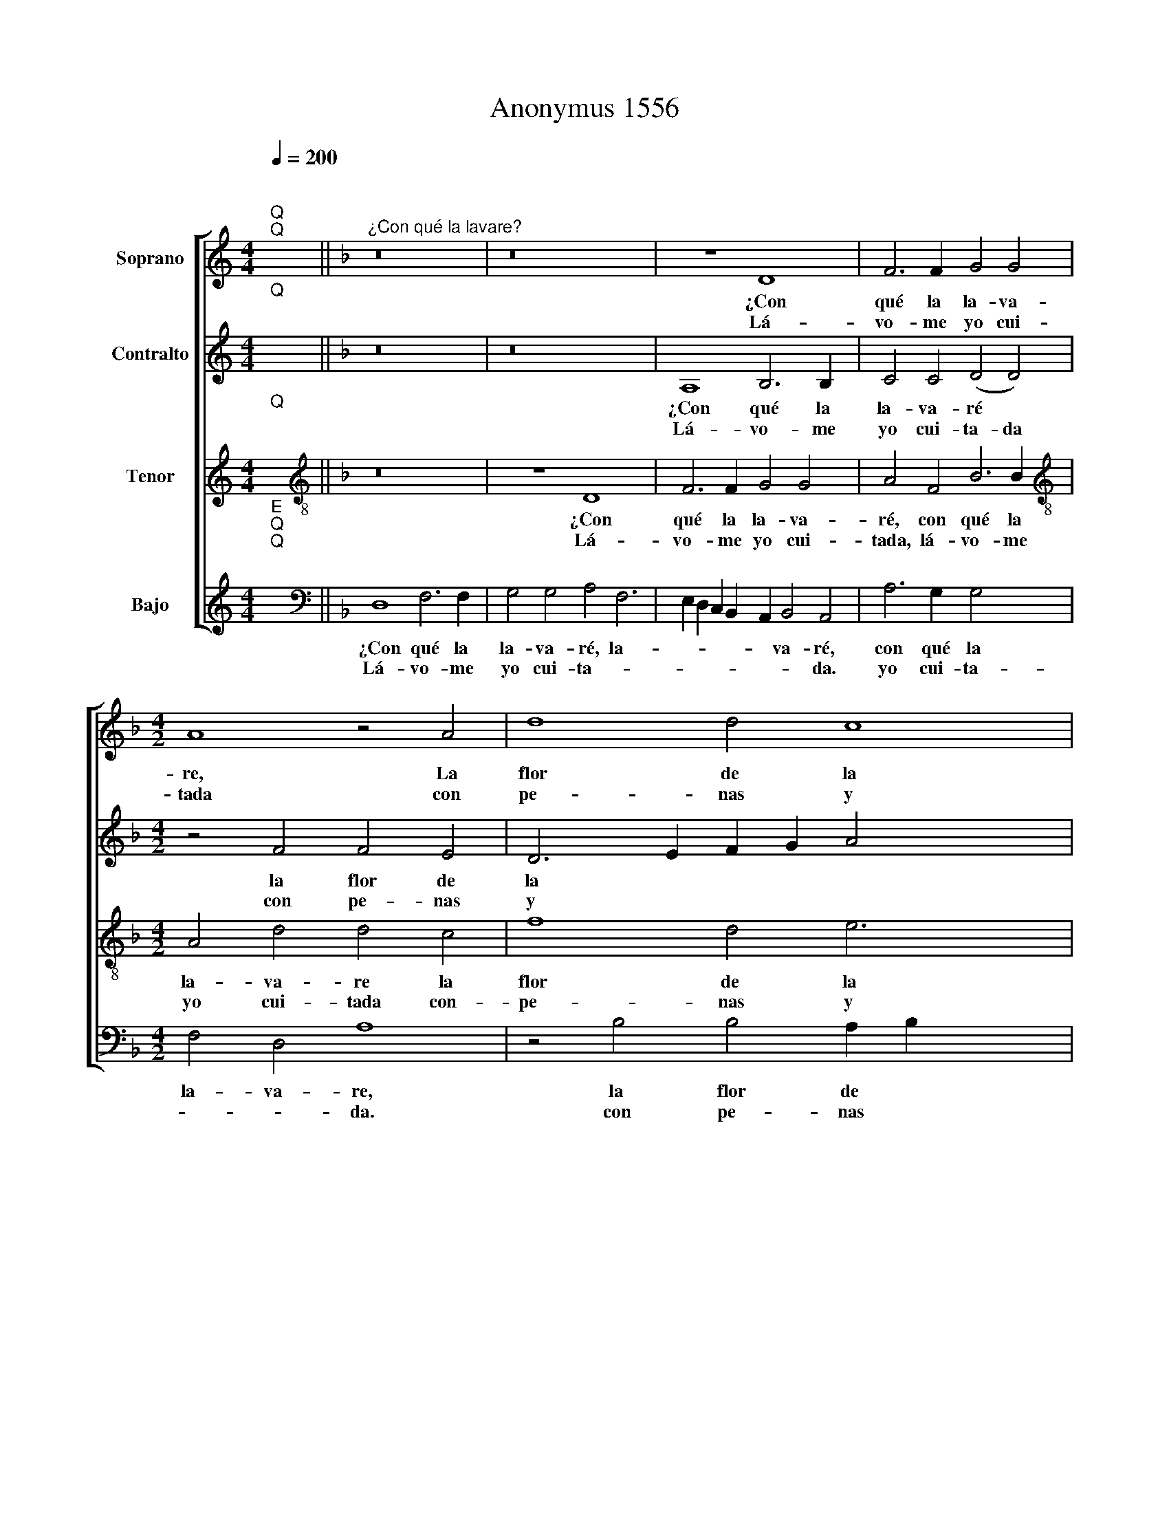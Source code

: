 X:1
T:Anonymus 1556
%%score [ 1 2 3 4 ]
L:1/8
Q:1/4=200
M:4/4
K:C
V:1 treble nm="Soprano"
V:2 treble nm="Contralto"
V:3 treble nm="Tenor"
V:4 treble nm="Bajo"
V:1
"^;""^Q""^Q" x8 ||[K:F]"^¿Con qué la lavare?" z16 | z16 x2 | z8 D8 x2 | F6 F2 G4 G4 | %5
w: |||¿Con|qué la la- va-|
w: |||||
w: |||Lá-|vo- me yo cui-|
[M:4/2] A8 z4 A4 | d8 d4 c8 | A4 B8 A16 | z4 A4 c4 c4 | A4 A4 F8 | z4 D4 F8 | F4 G8 F4 | E8 D8 x4 | %13
w: re, La|flor de la|mi ca- ra?||la- va- re|Que bi-|vo mal pe-|na- da?|
w: |||¿Con qué la|||||
w: tada con|pe- nas y|do- lo- res||||||
 z8 z4 A4 x12 | c4 c4 A4 A4 | F8 z4 D4 x2 | F8 F4 G8 | F4 E8"^-" x16 x2!fine! |] z16 x12 | z16 | %20
w: ¿Con|qué la la- va-|re que|bi- vo mal|pe- na-|||
w: |||||||
w: |||||||
 z16 | D8 F6 F2 x4 | G4 G4 A8 | A8 z4 A4 x4 | c6 B2 A4 G8 | F4 E4 D8 | ^C4"^-" x8 x4 || x16 |] %28
w: |Lá- van- se|las ca- sa-|das con|a- * gua de|li- mo- *|||
w: ||||||||
w: ||||||||
V:2
"^Q""^;" x8 ||[K:F] z16 | z16 x2 | A,8 B,6 B,2 x2 | C4 C4 (D4 D4) |[M:4/2] z4 F4 F4 E4 | %6
w: |||¿Con qué la|la- va- ré *|la flor de|
w: ||||||
w: |||Lá- vo- me|yo cui- ta- da|con pe- nas|
 D6 E2 F2 G2 A4 x4 | G2 F2 F8 E4 x12 | F8 E8 | z8 z4 E4 | F4 F4 D4 D4 | C4 F6 E2 D2 C2 | %12
w: la * * * *|* * * mi|ca- ra?||qué la la- va-|re que * * *|
w: |||¿Con|||
w: y * * * *|* * * do-|lo- res.||||
 D2 C2 E6 D2 D8 | ^C4 D8 z16 | z4 E4 F4 F4 | D4 D4 C4 F6 | E2 D2 C2 D4 E6 x4 | D2 D8 ^C4"^-" x16 |] %18
w: bi- vo mal pe- na-|* da?|¿Con qué la|la- va- re que|* * bi- vo mal|pe- na- *|
w: ||||||
w: ||||||
 z8 A,8 x12 | B,6 B,2 C4 C4 | D4 F6 E2 D2 C2 | B,6 A,G, A,4 F8 | E4 F8 z4 | C4 D4 F4 x8 | %24
w: Lá-|van- se las ca-|sa- * * * *||* das|con a- gua|
w: ||||||
w: ||||||
 E4 C6 D2 E4 x4 | C4 D4 B,8 |"^-" x8- x8 || x16 |] %28
w: de li- * *|mo- * *|nes.||
w: ||||
w: ||||
V:3
"^Q""^;" x8 ||[K:F][K:treble-8] z16 | z8 D8 x2 | F6 F2 G4 G4 x2 | A4 F4 B6 B2 | %5
w: ||¿Con|qué la la- va-|ré, con qué la|
w: |||||
w: ||Lá-|vo- me yo cui-|tada, lá- vo- me|
[M:4/2][K:treble-8] A4 d4 d4 c4 | f8 d4 e6 x2 | c2 c8 B4 c4 x10 | A4 c4 c4 A4 | A4 F4 c4 x4 | %10
w: la- va- re la|flor de la|mi ca- * ra?|||
w: |||¿Con qué la la-|va- re que|
w: yo cui- tada con-|pe- nas y|do- lo- * res.|||
 c4 A4 B6 B2 | A4 B4 F4 B4 | A4 c6 B2 A2 G2 x4 | A8 z4 A4 x12 | c4 c4 A4 A4 | F4 c4 c4 A4 x2 | %16
w: bi- vo mal pe-|na- * da, mal|pe- na * * *|da? ¿Con|qué la la- va-|re que bi- vo|
w: ||||||
w: ||||||
 B6 B2 A4 B4 x4 | F4 B4 A4 c8 x10 |] A4 A8"^-" x16 | z16 | z16 | D8 F6 F2 x4 | G4 G4 A4 B4 | %23
w: mal pe- na- da,|que bi- vo mal|pe- na-|||Lá- van- se|las ca- sa- *|
w: |||||||
w: |||||||
 G8 F4 A8 | A4 F8 x8 | G4 A6 G2 E2 F2 | G4 A4 G8 || E8"^-" x8 |] %28
w: * das con|a- gua|de li- * * *|* * mo-||
w: |||||
w: |||||
V:4
"^E""^Q""^Q""^;" x8 ||[K:F][K:bass] D,8 F,6 F,2 | G,4 G,4 A,4 F,6 | %3
w: |¿Con qué la|la- va- ré, la-|
w: |||
w: |Lá- vo- me|yo cui- ta- *|
 E,2 D,2 C,2 B,,2 A,,2 B,,4 A,,4 | A,6 G,2 G,4 x4 |[M:4/2] F,4 D,4 A,8 | z4 B,4 B,4 A,2 B,2 x4 | %7
w: * * * * * va- ré,|con qué la|la- va- re,|la flor de *|
w: ||||
w: * * * * * * da.|yo cui- ta-|* * da.|con pe- nas *|
 C4 F,4 G,8 x12 | F,8 z4 A,4 | C4 C4 A,4 A,4 | F,8 B,,2 C,2 D,2 E,2 | F,4 B,,8 B,,4 | %12
w: la mi ca-|ra? *||re que * * *|* bi- vo|
w: |* ¿Con|qué la la- va-|||
w: y do- lo-|res. *||||
 D,4 C,8 D,4 x4 | A,,8 D,8 x12 | z4 A,4 C4 C4 | A,4 A,4 F,8 x2 | B,,2 C,2 D,2 E,2 F,4 B,,8 | %17
w: mal pe- na-|* da?|¿Con qué la|la- va- re|que * * * * bi-|
w: |||||
w: |||||
 B,,4 D,4 C,8 x14 |] D,4 A,,8"^-" x16 | D,8 F,6 F,2 | G,4 G,4 A,8 | A,8 D,8 x4 | z16 | z8 D,8 x4 | %24
w: vo mal pe-|na- *|Lá- van- se|las ca- sa-|das *||con|
w: |||||||
w: |||||||
 F,6 E,2 D,6 D,2 x4 | C,4 A,,6 B,,2 C,2 D,2 | E,4 D,4 G,,8 || A,,8"^-" x8 |] %28
w: a- gua~ ~de li-|mo- * * * *|nes, li- mo-||
w: ||||
w: ||||

